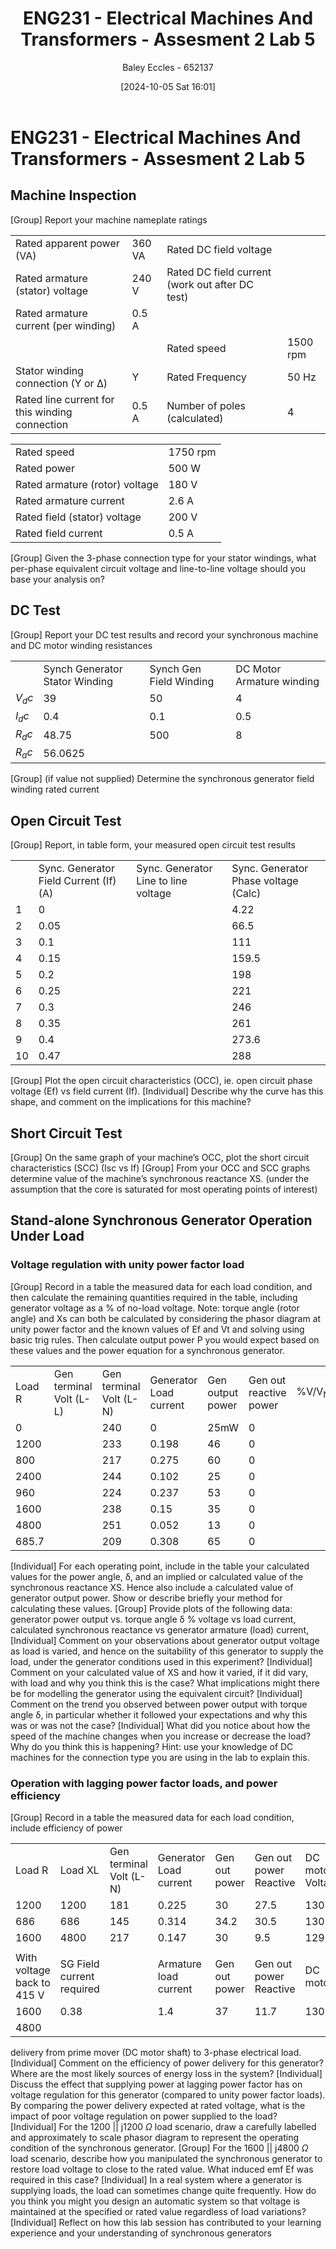 :PROPERTIES:
:ID:       faa9a5df-17b2-46ff-9b4e-2989a57792a9
:END:
#+title: ENG231 - Electrical Machines And Transformers - Assesment 2 Lab 5
#+date: [2024-10-05 Sat 16:01]
#+AUTHOR: Baley Eccles - 652137
#+FILETAGS: :Assignment:TODO:
#+STARTUP: latexpreview
#+LATEX_HEADER: \usepackage[a4paper, margin=2.5cm]{geometry}
#+LATEX_HEADER_EXTRA: \usepackage{minted}
#+LATEX_HEADER_EXTRA: \usepackage{fontspec}
#+LATEX_HEADER_EXTRA: \setmonofont{Iosevka}
#+LATEX_HEADER_EXTRA: \setminted{fontsize=\small, frame=single, breaklines=true}
#+LATEX_HEADER_EXTRA: \usemintedstyle{emacs}

* ENG231 - Electrical Machines And Transformers - Assesment 2 Lab 5
** Machine Inspection 
[Group] Report your machine nameplate ratings
| Rated apparent power (VA)                      | 360 VA | Rated DC field voltage                          |          |
| Rated armature (stator) voltage                | 240 V  | Rated DC field current (work out after DC test) |          |
| Rated armature current (per winding)           | 0.5 A  |                                                 |          |
|                                                |        | Rated speed                                     | 1500 rpm |
| Stator winding connection (Y or Δ)             | Y      | Rated Frequency                                 | 50 Hz    |
| Rated line current for this winding connection | 0.5 A  | Number of poles (calculated)                    | 4        |

| Rated speed                    | 1750 rpm |
| Rated power                    | 500 W    |
| Rated armature (rotor) voltage | 180 V    |
| Rated armature current         | 2.6 A    |
| Rated field (stator) voltage   | 200 V    |
| Rated field current            | 0.5 A    |
[Group] Given the 3-phase connection type for your stator windings, what per-phase equivalent circuit voltage and line-to-line voltage should you base your analysis on?
** DC Test
[Group] Report your DC test results and record your synchronous machine and DC motor winding resistances
|        | Synch Generator Stator Winding | Synch Gen Field Winding | DC Motor Armature winding |
| $V_dc$ |                             39 |                      50 |                         4 |
| $I_dc$ |                            0.4 |                     0.1 |                       0.5 |
| $R_dc$ |                          48.75 |                     500 |                         8 |
| $R_ac$ |                        56.0625 |                         |                           |


[Group] (if value not supplied) Determine the synchronous generator field winding rated current
** Open Circuit Test
[Group] Report, in table form, your measured open circuit test results
|    | Sync. Generator Field Current (If) (A) | Sync. Generator Line to line voltage | Sync. Generator Phase voltage (Calc) |
|  1 |                                      0 |                                      |                                 4.22 |
|  2 |                                   0.05 |                                      |                                 66.5 |
|  3 |                                    0.1 |                                      |                                  111 |
|  4 |                                   0.15 |                                      |                                159.5 |
|  5 |                                    0.2 |                                      |                                  198 |
|  6 |                                   0.25 |                                      |                                  221 |
|  7 |                                    0.3 |                                      |                                  246 |
|  8 |                                   0.35 |                                      |                                  261 |
|  9 |                                    0.4 |                                      |                                273.6 |
| 10 |                                   0.47 |                                      |                                  288 |


[Group] Plot the open circuit characteristics (OCC), ie. open circuit phase voltage (Ef) vs field current (If).
[Individual] Describe why the curve has this shape, and comment on the implications for this machine?
** Short Circuit Test
[Group] On the same graph of your machine’s OCC, plot the short circuit characteristics (SCC) (Isc vs If)
[Group] From your OCC and SCC graphs determine value of the machine’s synchronous reactance XS. (under the assumption that the core is saturated for most operating points of interest)
** Stand-alone Synchronous Generator Operation Under Load
*** Voltage regulation with unity power factor load

[Group] Record in a table the measured data for each load condition, and then calculate the remaining quantities required in the table, including generator voltage as a % of no-load voltage. Note: torque angle (rotor angle) and Xs can both be calculated by considering the phasor diagram at unity power factor and the known values of Ef and Vt and solving using basic trig rules. Then calculate output power P you would expect based on these values and the power equation for a synchronous generator.
| Load R | Gen terminal Volt (L-L) | Gen terminal Volt (L-N) | Generator Load current | Gen output power | Gen out reactive power | %V/V_NL | Torque Angle | Synch | Reactance | Calc Power output |
|      0 |                         |                     240 |                      0 |             25mW |                      0 |         |              |       |           |                   |
|   1200 |                         |                     233 |                  0.198 |               46 |                      0 |         |              |       |           |                   |
|    800 |                         |                     217 |                  0.275 |               60 |                      0 |         |              |       |           |                   |
|   2400 |                         |                     244 |                  0.102 |               25 |                      0 |         |              |       |           |                   |
|    960 |                         |                     224 |                  0.237 |               53 |                      0 |         |              |       |           |                   |
|   1600 |                         |                     238 |                   0.15 |               35 |                      0 |         |              |       |           |                   |
|   4800 |                         |                     251 |                  0.052 |               13 |                      0 |         |              |       |           |                   |
|  685.7 |                         |                     209 |                  0.308 |               65 |                      0 |         |              |       |           |                   |

[Individual] For each operating point, include in the table your calculated values for the power angle, δ, and an implied or calculated value of the synchronous reactance XS. Hence also include a calculated value of generator output power. Show or describe briefly your method for calculating these values.
[Group] Provide plots of the following data: generator power output vs. torque angle δ % voltage vs load current, calculated synchronous reactance vs generator armature (load) current,
[Individual] Comment on your observations about generator output voltage as load is varied, and hence on the suitability of this generator to supply the load, under the generator conditions used in this experiment?
[Individual] Comment on your calculated value of XS and how it varied, if it did vary, with load and why you think this is the case? What implications might there be for modelling the generator using the equivalent circuit?
[Individual] Comment on the trend you observed between power output with torque angle δ, in particular whether it followed your expectations and why this was or was not the case?
[Individual] What did you notice about how the speed of the machine changes when you increase or decrease the load? Why do you think this is happening? Hint: use your knowledge of DC machines for the connection type you are using in the lab to explain this.
*** Operation with lagging power factor loads, and power efficiency
[Group] Record in a table the measured data for each load condition, include efficiency of power
|                     Load R |                   Load XL | Gen terminal Volt (L-N) | Generator Load current | Gen out power | Gen out power Reactive | DC motor Voltage | DC Motor |          Current | DC Shaft Power | Synch gene eff |
|                       1200 |                      1200 |                     181 |                  0.225 |            30 |                   27.5 |              130 |      1.2 |           144.48 |                |                |
|                        686 |                       686 |                     145 |                  0.314 |          34.2 |                   30.5 |            130.1 |      1.4 |           166.46 |                |                |
|                       1600 |                      4800 |                     217 |                  0.147 |            30 |                    9.5 |            129.2 |      1.2 |           143.52 |                |                |
|                            |                           |                         |                        |               |                        |                  |          |                  |                |                |
| With voltage back to 415 V | SG Field current required |                         |  Armature load current | Gen out power | Gen out power Reactive |         DC motor |  Voltage | DC Motor Current | DC Shaft Power | Synch gene eff |
|                       1600 |                      0.38 |                         |                    1.4 |            37 |                   11.7 |            130.6 |      1.3 |           156.26 |                |                |
|                       4800 |                           |                         |                        |               |                        |                  |          |                  |                |                |

delivery from prime mover (DC motor shaft) to 3-phase electrical load. [Individual] Comment on the efficiency of power delivery for this generator? Where are the most likely sources of energy loss in the system?
[Individual] Discuss the effect that supplying power at lagging power factor has on voltage regulation for this generator (compared to unity power factor loads). By comparing the power delivery expected at rated voltage, what is the impact of poor voltage regulation on power supplied to the load?
[Individual] For the 1200 || j1200 $\Omega$ load scenario, draw a carefully labelled and approximately to scale phasor diagram to represent the operating condition of the synchronous generator.
[Group] For the 1600 || j4800 $\Omega$ load scenario, describe how you manipulated the synchronous generator to restore load voltage to close to the rated value. What induced emf Ef was required in this case?
[Individual] In a real system where a generator is supplying loads, the load can sometimes change quite frequently. How do you think you might you design an automatic system so that voltage is maintained at the specified or rated value regardless of load variations?
[Individual] Reflect on how this lab session has contributed to your learning experience and your understanding of synchronous generators
